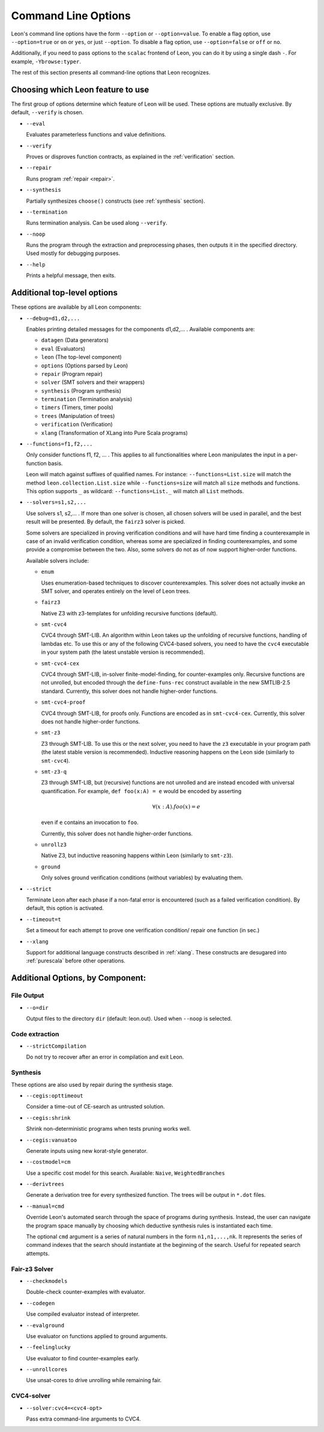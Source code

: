 .. _cmdlineoptions:

Command Line Options
====================

Leon's command line options have the form ``--option`` or ``--option=value``.
To enable a flag option, use ``--option=true`` or ``on`` or ``yes``,
or just ``--option``. To disable a flag option, use ``--option=false``
or ``off`` or ``no``.

Additionally, if you need to pass options to the ``scalac`` frontend of Leon,
you can do it by using a single dash ``-``. For example, ``-Ybrowse:typer``.

The rest of this section presents all command-line options that Leon recognizes.

Choosing which Leon feature to use
----------------------------------

The first group of options determine which feature of Leon will be used.
These options are mutually exclusive. By default, ``--verify`` is chosen.

* ``--eval`` 
 
  Evaluates parameterless functions and value definitions.
  
* ``--verify``
  
  Proves or disproves function contracts, as explained in the :ref:`verification` section.

* ``--repair``
  
  Runs program :ref:`repair <repair>`.
  
* ``--synthesis``
  
  Partially synthesizes ``choose()`` constructs (see :ref:`synthesis` section).

* ``--termination``
  
  Runs termination analysis. Can be used along ``--verify``.

* ``--noop``
  
  Runs the program through the extraction and preprocessing phases, then outputs it in the specified
  directory. Used mostly for debugging purposes.

* ``--help``
  
  Prints a helpful message, then exits.

Additional top-level options
----------------------------

These options are available by all Leon components:

* ``--debug=d1,d2,...``
  
  Enables printing detailed messages for the components d1,d2,... .
  Available components are: 

  * ``datagen`` (Data generators)
  
  * ``eval`` (Evaluators)
  
  * ``leon`` (The top-level component)
  
  * ``options`` (Options parsed by Leon)
  
  * ``repair`` (Program repair)
  
  * ``solver`` (SMT solvers and their wrappers)
  
  * ``synthesis`` (Program synthesis)
  
  * ``termination`` (Termination analysis)
  
  * ``timers`` (Timers, timer pools)
  
  * ``trees`` (Manipulation of trees)
  
  * ``verification`` (Verification)
  
  * ``xlang`` (Transformation of XLang into Pure Scala programs)


* ``--functions=f1,f2,...``
  
  Only consider functions f1, f2, ... . This applies to all functionalities 
  where Leon manipulates the input in a per-function basis.

  Leon will match against suffixes of qualified names. For instance:
  ``--functions=List.size`` will match the method
  ``leon.collection.List.size`` while  ``--functions=size`` will match all ``size``
  methods and functions. This option supports ``_`` as wildcard: ``--functions=List._`` will
  match all ``List`` methods.

* ``--solvers=s1,s2,...`` 
  
  Use solvers s1, s2,... . If more than one solver is chosen, all chosen 
  solvers will be used in parallel, and the best result will be presented.
  By default, the ``fairz3`` solver is picked.
 
  Some solvers are specialized in proving verification conditions 
  and will have hard time finding a counterexample in case of an invalid 
  verification condition, whereas some are specialized in finding
  counterexamples, and some provide a compromise between the two.
  Also, some solvers do not as of now support higher-order functions.

  Available solvers include:
  
  * ``enum`` 
    
    Uses enumeration-based techniques to discover counterexamples.
    This solver does not actually invoke an SMT solver,
    and operates entirely on the level of Leon trees.

  * ``fairz3``

    Native Z3 with z3-templates for unfolding recursive functions (default).
  
  * ``smt-cvc4``
    
    CVC4 through SMT-LIB. An algorithm within Leon takes up the unfolding 
    of recursive functions, handling of lambdas etc. To use this or any 
    of the following CVC4-based solvers, you need to have the ``cvc4``
    executable in your system path (the latest unstable version is recommended).
  
  * ``smt-cvc4-cex``
 
    CVC4 through SMT-LIB, in-solver finite-model-finding, for counter-examples only.
    Recursive functions are not unrolled, but encoded through the
    ``define-funs-rec`` construct available in the new SMTLIB-2.5 standard.
    Currently, this solver does not handle higher-order functions.
  
  * ``smt-cvc4-proof``
   
    CVC4 through SMT-LIB, for proofs only. Functions are encoded as in 
    ``smt-cvc4-cex``.
    Currently, this solver does not handle higher-order functions.
  
  * ``smt-z3``
   
    Z3 through SMT-LIB. To use this or the next solver, you need to 
    have the ``z3`` executable in your program path (the latest stable version
    is recommended). Inductive reasoning happens on the Leon side
    (similarly to ``smt-cvc4``).
  
  * ``smt-z3-q``
   
    Z3 through SMT-LIB, but (recursive) functions are not unrolled and are 
    instead encoded with universal quantification.
    For example, ``def foo(x:A) = e`` would be encoded by asserting
    
    .. math::
    
      \forall (x:A). foo(x) = e

    even if ``e`` contains an invocation to ``foo``.

    Currently, this solver does not handle higher-order functions.
  
  * ``unrollz3``
    
    Native Z3, but inductive reasoning happens within Leon (similarly to ``smt-z3``).

  * ``ground``

    Only solves ground verification conditions (without variables) by evaluating them.
  
* ``--strict``

  Terminate Leon after each phase if a non-fatal error is encountered 
  (such as a failed verification condition). By default, this option is activated.

* ``--timeout=t``

  Set a timeout for each attempt to prove one verification condition/
  repair one function (in sec.)
    
* ``--xlang``
  
  Support for additional language constructs described in :ref:`xlang`.
  These constructs are desugared into :ref:`purescala` before other operations.

Additional Options, by Component:
---------------------------------

File Output
***********

* ``--o=dir``
  
  Output files to the directory ``dir`` (default: leon.out).
  Used when ``--noop`` is selected.

Code extraction
***************

* ``--strictCompilation``

  Do not try to recover after an error in compilation and exit Leon.

Synthesis
*********

These options are also used by repair during the synthesis stage.

* ``--cegis:opttimeout``

  Consider a time-out of CE-search as untrusted solution.

* ``--cegis:shrink``

  Shrink non-deterministic programs when tests pruning works well.

* ``--cegis:vanuatoo``
 
  Generate inputs using new korat-style generator.
  
* ``--costmodel=cm``
  
  Use a specific cost model for this search.
  Available: ``Naive``, ``WeightedBranches``

* ``--derivtrees``
  
  Generate a derivation tree for every synthesized function.
  The trees will be output in ``*.dot`` files.

* ``--manual=cmd``
  
  Override Leon's automated search through the space of programs during synthesis.
  Instead, the user can navigate the program space manually
  by choosing which deductive synthesis rules is instantiated each time.

  The optional ``cmd`` argument is a series of natural numbers in the form
  ``n1,n1,...,nk``. It represents the series of command indexes that the search
  should instantiate at the beginning of the search.
  Useful for repeated search attempts.

Fair-z3 Solver
**************
* ``--checkmodels``

  Double-check counter-examples with evaluator.

* ``--codegen``
  
  Use compiled evaluator instead of interpreter.

* ``--evalground``
 
  Use evaluator on functions applied to ground arguments.
  
* ``--feelinglucky``
  
  Use evaluator to find counter-examples early.

* ``--unrollcores``
 
  Use unsat-cores to drive unrolling while remaining fair.
  
CVC4-solver
***********

* ``--solver:cvc4=<cvc4-opt>``
  
  Pass extra command-line arguments to CVC4.
